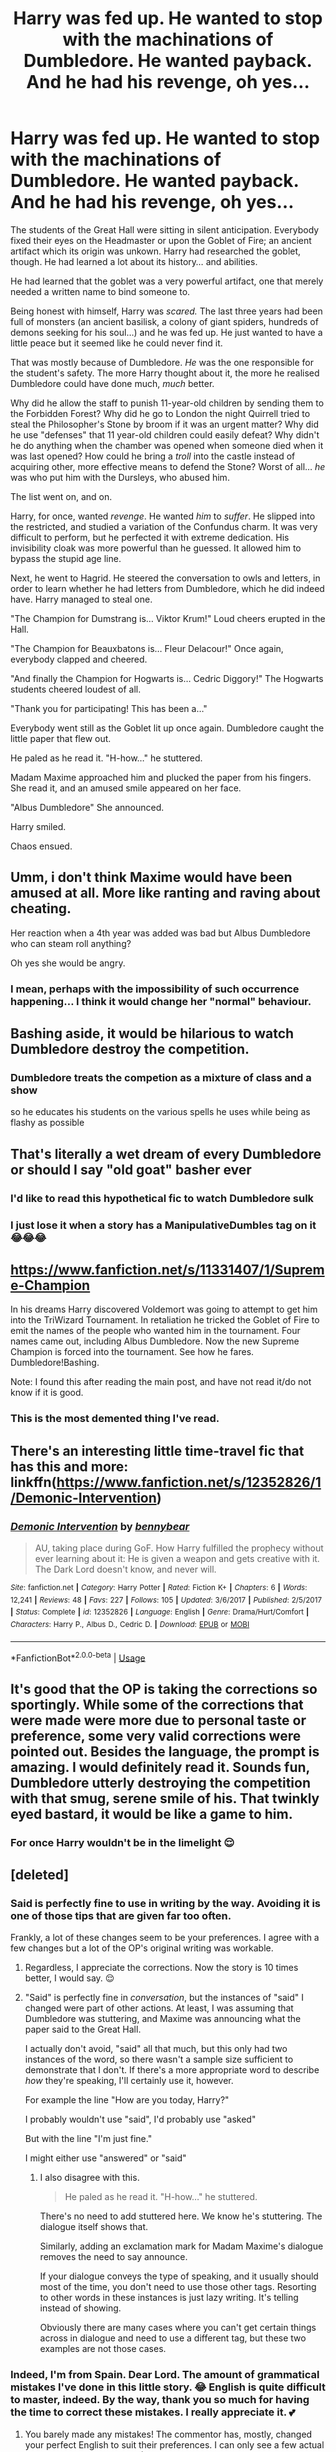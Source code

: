 #+TITLE: Harry was fed up. He wanted to stop with the machinations of Dumbledore. He wanted payback. And he had his revenge, oh yes...

* Harry was fed up. He wanted to stop with the machinations of Dumbledore. He wanted payback. And he had his revenge, oh yes...
:PROPERTIES:
:Author: DarkSorcerer88
:Score: 89
:DateUnix: 1591565469.0
:DateShort: 2020-Jun-08
:FlairText: Prompt
:END:
The students of the Great Hall were sitting in silent anticipation. Everybody fixed their eyes on the Headmaster or upon the Goblet of Fire; an ancient artifact which its origin was unkown. Harry had researched the goblet, though. He had learned a lot about its history... and abilities.

He had learned that the goblet was a very powerful artifact, one that merely needed a written name to bind someone to.

Being honest with himself, Harry was /scared./ The last three years had been full of monsters (an ancient basilisk, a colony of giant spiders, hundreds of demons seeking for his soul...) and he was fed up. He just wanted to have a little peace but it seemed like he could never find it.

That was mostly because of Dumbledore. /He/ was the one responsible for the student's safety. The more Harry thought about it, the more he realised Dumbledore could have done much, /much/ better.

Why did he allow the staff to punish 11-year-old children by sending them to the Forbidden Forest? Why did he go to London the night Quirrell tried to steal the Philosopher's Stone by broom if it was an urgent matter? Why did he use "defenses" that 11 year-old children could easily defeat? Why didn't he do anything when the chamber was opened when someone died when it was last opened? How could he bring a /troll/ into the castle instead of acquiring other, more effective means to defend the Stone? Worst of all... /he/ was who put him with the Dursleys, who abused him.

The list went on, and on.

Harry, for once, wanted /revenge/. He wanted /him/ to /suffer/. He slipped into the restricted, and studied a variation of the Confundus charm. It was very difficult to perform, but he perfected it with extreme dedication. His invisibility cloak was more powerful than he guessed. It allowed him to bypass the stupid age line.

Next, he went to Hagrid. He steered the conversation to owls and letters, in order to learn whether he had letters from Dumbledore, which he did indeed have. Harry managed to steal one.

"The Champion for Dumstrang is... Viktor Krum!" Loud cheers erupted in the Hall.

"The Champion for Beauxbatons is... Fleur Delacour!" Once again, everybody clapped and cheered.

"And finally the Champion for Hogwarts is... Cedric Diggory!" The Hogwarts students cheered loudest of all.

"Thank you for participating! This has been a..."

Everybody went still as the Goblet lit up once again. Dumbledore caught the little paper that flew out.

He paled as he read it. "H-how..." he stuttered.

Madam Maxime approached him and plucked the paper from his fingers. She read it, and an amused smile appeared on her face.

"Albus Dumbledore" She announced.

Harry smiled.

Chaos ensued.


** Umm, i don't think Maxime would have been amused at all. More like ranting and raving about cheating.

Her reaction when a 4th year was added was bad but Albus Dumbledore who can steam roll anything?

Oh yes she would be angry.
:PROPERTIES:
:Author: RanjamArora
:Score: 62
:DateUnix: 1591572771.0
:DateShort: 2020-Jun-08
:END:

*** I mean, perhaps with the impossibility of such occurrence happening... I think it would change her "normal" behaviour.
:PROPERTIES:
:Author: DarkSorcerer88
:Score: 12
:DateUnix: 1591575291.0
:DateShort: 2020-Jun-08
:END:


** Bashing aside, it would be hilarious to watch Dumbledore destroy the competition.
:PROPERTIES:
:Author: Impossible-Poetry
:Score: 42
:DateUnix: 1591573865.0
:DateShort: 2020-Jun-08
:END:

*** Dumbledore treats the competion as a mixture of class and a show

so he educates his students on the various spells he uses while being as flashy as possible
:PROPERTIES:
:Author: CommanderL3
:Score: 51
:DateUnix: 1591585840.0
:DateShort: 2020-Jun-08
:END:


** That's literally a wet dream of every Dumbledore or should I say "old goat" basher ever
:PROPERTIES:
:Author: NateGuin
:Score: 42
:DateUnix: 1591568392.0
:DateShort: 2020-Jun-08
:END:

*** I'd like to read this hypothetical fic to watch Dumbledore sulk
:PROPERTIES:
:Author: DarkSorcerer88
:Score: 20
:DateUnix: 1591568502.0
:DateShort: 2020-Jun-08
:END:


*** I just lose it when a story has a ManipulativeDumbles tag on it 😂😂😂
:PROPERTIES:
:Author: udm17
:Score: 15
:DateUnix: 1591573979.0
:DateShort: 2020-Jun-08
:END:


** [[https://www.fanfiction.net/s/11331407/1/Supreme-Champion]]

In his dreams Harry discovered Voldemort was going to attempt to get him into the TriWizard Tournament. In retaliation he tricked the Goblet of Fire to emit the names of the people who wanted him in the tournament. Four names came out, including Albus Dumbledore. Now the new Supreme Champion is forced into the tournament. See how he fares. Dumbledore!Bashing.

Note: I found this after reading the main post, and have not read it/do not know if it is good.
:PROPERTIES:
:Author: ThatsMRfatguy
:Score: 13
:DateUnix: 1591585979.0
:DateShort: 2020-Jun-08
:END:

*** This is the most demented thing I've read.
:PROPERTIES:
:Author: kiradyn
:Score: 5
:DateUnix: 1591611737.0
:DateShort: 2020-Jun-08
:END:


** There's an interesting little time-travel fic that has this and more: linkffn([[https://www.fanfiction.net/s/12352826/1/Demonic-Intervention]])
:PROPERTIES:
:Author: blast_ended_sqrt
:Score: 3
:DateUnix: 1591618361.0
:DateShort: 2020-Jun-08
:END:

*** [[https://www.fanfiction.net/s/12352826/1/][*/Demonic Intervention/*]] by [[https://www.fanfiction.net/u/833356/bennybear][/bennybear/]]

#+begin_quote
  AU, taking place during GoF. How Harry fulfilled the prophecy without ever learning about it: He is given a weapon and gets creative with it. The Dark Lord doesn't know, and never will.
#+end_quote

^{/Site/:} ^{fanfiction.net} ^{*|*} ^{/Category/:} ^{Harry} ^{Potter} ^{*|*} ^{/Rated/:} ^{Fiction} ^{K+} ^{*|*} ^{/Chapters/:} ^{6} ^{*|*} ^{/Words/:} ^{12,241} ^{*|*} ^{/Reviews/:} ^{48} ^{*|*} ^{/Favs/:} ^{227} ^{*|*} ^{/Follows/:} ^{105} ^{*|*} ^{/Updated/:} ^{3/6/2017} ^{*|*} ^{/Published/:} ^{2/5/2017} ^{*|*} ^{/Status/:} ^{Complete} ^{*|*} ^{/id/:} ^{12352826} ^{*|*} ^{/Language/:} ^{English} ^{*|*} ^{/Genre/:} ^{Drama/Hurt/Comfort} ^{*|*} ^{/Characters/:} ^{Harry} ^{P.,} ^{Albus} ^{D.,} ^{Cedric} ^{D.} ^{*|*} ^{/Download/:} ^{[[http://www.ff2ebook.com/old/ffn-bot/index.php?id=12352826&source=ff&filetype=epub][EPUB]]} ^{or} ^{[[http://www.ff2ebook.com/old/ffn-bot/index.php?id=12352826&source=ff&filetype=mobi][MOBI]]}

--------------

*FanfictionBot*^{2.0.0-beta} | [[https://github.com/tusing/reddit-ffn-bot/wiki/Usage][Usage]]
:PROPERTIES:
:Author: FanfictionBot
:Score: 2
:DateUnix: 1591618375.0
:DateShort: 2020-Jun-08
:END:


** It's good that the OP is taking the corrections so sportingly. While some of the corrections that were made were more due to personal taste or preference, some very valid corrections were pointed out. Besides the language, the prompt is amazing. I would definitely read it. Sounds fun, Dumbledore utterly destroying the competition with that smug, serene smile of his. That twinkly eyed bastard, it would be like a game to him.
:PROPERTIES:
:Author: PistiSpero
:Score: 3
:DateUnix: 1591611809.0
:DateShort: 2020-Jun-08
:END:

*** For once Harry wouldn't be in the limelight 😌
:PROPERTIES:
:Author: DarkSorcerer88
:Score: 3
:DateUnix: 1591612174.0
:DateShort: 2020-Jun-08
:END:


** [deleted]
:PROPERTIES:
:Score: 1
:DateUnix: 1591572923.0
:DateShort: 2020-Jun-08
:END:

*** Said is perfectly fine to use in writing by the way. Avoiding it is one of those tips that are given far too often.

Frankly, a lot of these changes seem to be your preferences. I agree with a few changes but a lot of the OP's original writing was workable.
:PROPERTIES:
:Author: Impossible-Poetry
:Score: 19
:DateUnix: 1591573798.0
:DateShort: 2020-Jun-08
:END:

**** Regardless, I appreciate the corrections. Now the story is 10 times better, I would say. 😌
:PROPERTIES:
:Author: DarkSorcerer88
:Score: 4
:DateUnix: 1591575386.0
:DateShort: 2020-Jun-08
:END:


**** "Said" is perfectly fine in /conversation/, but the instances of "said" I changed were part of other actions. At least, I was assuming that Dumbledore was stuttering, and Maxime was announcing what the paper said to the Great Hall.

I actually don't avoid, "said" all that much, but this only had two instances of the word, so there wasn't a sample size sufficient to demonstrate that I don't. If there's a more appropriate word to describe /how/ they're speaking, I'll certainly use it, however.

For example the line "How are you today, Harry?"

I probably wouldn't use "said", I'd probably use "asked"

But with the line "I'm just fine."

I might either use "answered" or "said"
:PROPERTIES:
:Author: Vercalos
:Score: 3
:DateUnix: 1591574495.0
:DateShort: 2020-Jun-08
:END:

***** I also disagree with this.

#+begin_quote
  He paled as he read it. "H-how..." he stuttered.
#+end_quote

There's no need to add stuttered here. We know he's stuttering. The dialogue itself shows that.

Similarly, adding an exclamation mark for Madam Maxime's dialogue removes the need to say announce.

If your dialogue conveys the type of speaking, and it usually should most of the time, you don't need to use those other tags. Resorting to other words in these instances is just lazy writing. It's telling instead of showing.

Obviously there are many cases where you can't get certain things across in dialogue and need to use a different tag, but these two examples are not those cases.
:PROPERTIES:
:Author: alehhhhhandro
:Score: 1
:DateUnix: 1591634023.0
:DateShort: 2020-Jun-08
:END:


*** Indeed, I'm from Spain. Dear Lord. The amount of grammatical mistakes I've done in this little story. 😂 English is quite difficult to master, indeed. By the way, thank you so much for having the time to correct these mistakes. I really appreciate it. 💕
:PROPERTIES:
:Author: DarkSorcerer88
:Score: 5
:DateUnix: 1591573099.0
:DateShort: 2020-Jun-08
:END:

**** You barely made any mistakes! The commentor has, mostly, changed your perfect English to suit their preferences. I can only see a few actual errors like lightened and lit. (Sorry I'm on mobile otherwise I'd go through it all properly).

Why I'm writing though is because one of the suggestions would make your writing incorrect. You had the phrase 'had learned' in reference to Harry researching the cup and this was 100% correct. You were told it should just be 'learned', which is wrong. Had learned is right because it happened before another past event. That past event is what's happening with the cup, since writing employs the past tense.

I know the instinct is to trust the corrections of native speakers but your level of English is good enough that if someone gives you this many corrections, it's probably personal preferences as well as actual grammar. A few changes also made your original writing less descriptive. You've got great English!
:PROPERTIES:
:Author: themadmosquito
:Score: 3
:DateUnix: 1591625783.0
:DateShort: 2020-Jun-08
:END:

***** You are so kind ☺

Although I know that lots of the corrections Vercalos provided were just to drive me to opt for better wording, I still think such corrections improved the quality of the text.

I don't know, perhaps it's because as a non-native speaker I am quite insecure about my English, but after comparing my version with Vercalo's I just couldn't help myself... Ugh
:PROPERTIES:
:Author: DarkSorcerer88
:Score: 1
:DateUnix: 1591627135.0
:DateShort: 2020-Jun-08
:END:

****** Sorry. I shouldn't have said anything.
:PROPERTIES:
:Author: Vercalos
:Score: 2
:DateUnix: 1591640005.0
:DateShort: 2020-Jun-08
:END:

******* On the contrary, haha I truly appreciate the effort you've done, correcting grammatical/spelling mistakes and offering better wording. I know my limitations and always strive to do better, especially in English. So don't worry, I didn't feel bad about it at all.
:PROPERTIES:
:Author: DarkSorcerer88
:Score: 2
:DateUnix: 1591640350.0
:DateShort: 2020-Jun-08
:END:
